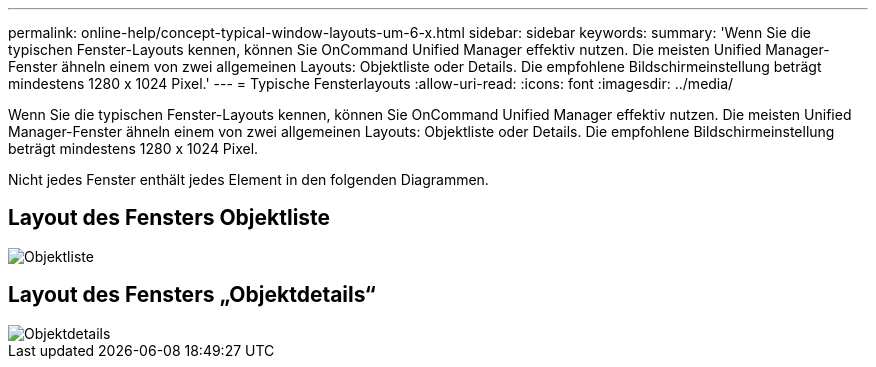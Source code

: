 ---
permalink: online-help/concept-typical-window-layouts-um-6-x.html 
sidebar: sidebar 
keywords:  
summary: 'Wenn Sie die typischen Fenster-Layouts kennen, können Sie OnCommand Unified Manager effektiv nutzen. Die meisten Unified Manager-Fenster ähneln einem von zwei allgemeinen Layouts: Objektliste oder Details. Die empfohlene Bildschirmeinstellung beträgt mindestens 1280 x 1024 Pixel.' 
---
= Typische Fensterlayouts
:allow-uri-read: 
:icons: font
:imagesdir: ../media/


[role="lead"]
Wenn Sie die typischen Fenster-Layouts kennen, können Sie OnCommand Unified Manager effektiv nutzen. Die meisten Unified Manager-Fenster ähneln einem von zwei allgemeinen Layouts: Objektliste oder Details. Die empfohlene Bildschirmeinstellung beträgt mindestens 1280 x 1024 Pixel.

Nicht jedes Fenster enthält jedes Element in den folgenden Diagrammen.



== Layout des Fensters Objektliste

image::../media/object-list.gif[Objektliste]



== Layout des Fensters „Objektdetails“

image::../media/object-details.gif[Objektdetails]

